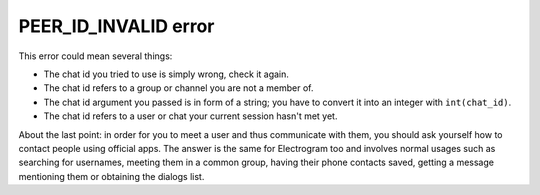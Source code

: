 PEER_ID_INVALID error
=====================

This error could mean several things:

- The chat id you tried to use is simply wrong, check it again.
- The chat id refers to a group or channel you are not a member of.
- The chat id argument you passed is in form of a string; you have to convert it into an integer with ``int(chat_id)``.
- The chat id refers to a user or chat your current session hasn't met yet.

About the last point: in order for you to meet a user and thus communicate with them, you should ask yourself how to
contact people using official apps. The answer is the same for Electrogram too and involves normal usages such as searching
for usernames, meeting them in a common group, having their phone contacts saved, getting a message mentioning them
or obtaining the dialogs list.